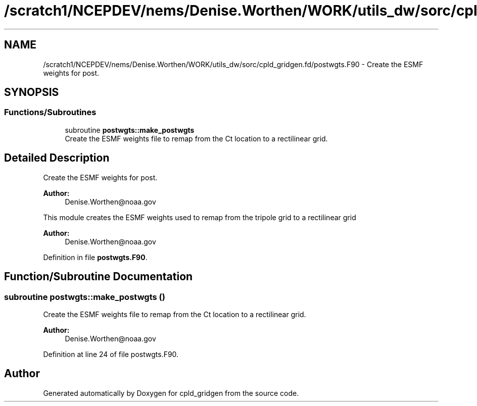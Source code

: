 .TH "/scratch1/NCEPDEV/nems/Denise.Worthen/WORK/utils_dw/sorc/cpld_gridgen.fd/postwgts.F90" 3 "Mon May 13 2024" "Version 1.13.0" "cpld_gridgen" \" -*- nroff -*-
.ad l
.nh
.SH NAME
/scratch1/NCEPDEV/nems/Denise.Worthen/WORK/utils_dw/sorc/cpld_gridgen.fd/postwgts.F90 \- Create the ESMF weights for post\&.  

.SH SYNOPSIS
.br
.PP
.SS "Functions/Subroutines"

.in +1c
.ti -1c
.RI "subroutine \fBpostwgts::make_postwgts\fP"
.br
.RI "Create the ESMF weights file to remap from the Ct location to a rectilinear grid\&. "
.in -1c
.SH "Detailed Description"
.PP 
Create the ESMF weights for post\&. 


.PP
\fBAuthor:\fP
.RS 4
Denise.Worthen@noaa.gov
.RE
.PP
This module creates the ESMF weights used to remap from the tripole grid to a rectilinear grid 
.PP
\fBAuthor:\fP
.RS 4
Denise.Worthen@noaa.gov 
.RE
.PP

.PP
Definition in file \fBpostwgts\&.F90\fP\&.
.SH "Function/Subroutine Documentation"
.PP 
.SS "subroutine postwgts::make_postwgts ()"

.PP
Create the ESMF weights file to remap from the Ct location to a rectilinear grid\&. 
.PP
\fBAuthor:\fP
.RS 4
Denise.Worthen@noaa.gov 
.RE
.PP

.PP
Definition at line 24 of file postwgts\&.F90\&.
.SH "Author"
.PP 
Generated automatically by Doxygen for cpld_gridgen from the source code\&.
